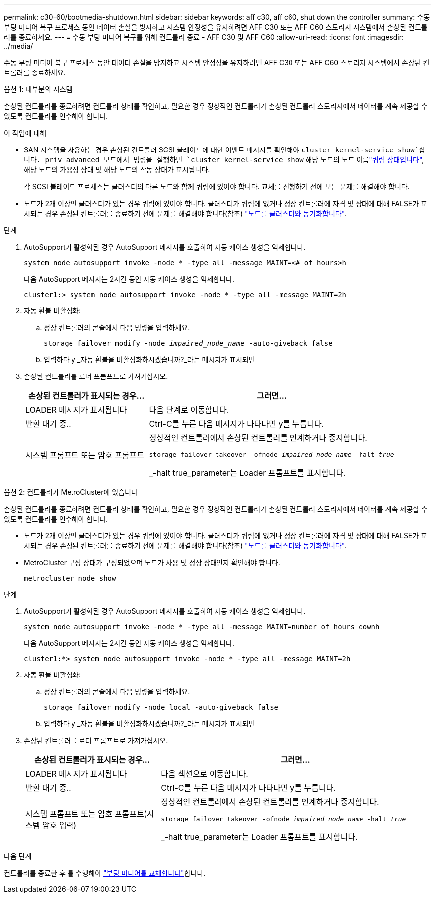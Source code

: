 ---
permalink: c30-60/bootmedia-shutdown.html 
sidebar: sidebar 
keywords: aff c30, aff c60, shut down the controller 
summary: 수동 부팅 미디어 복구 프로세스 동안 데이터 손실을 방지하고 시스템 안정성을 유지하려면 AFF C30 또는 AFF C60 스토리지 시스템에서 손상된 컨트롤러를 종료하세요. 
---
= 수동 부팅 미디어 복구를 위해 컨트롤러 종료 - AFF C30 및 AFF C60
:allow-uri-read: 
:icons: font
:imagesdir: ../media/


[role="lead"]
수동 부팅 미디어 복구 프로세스 동안 데이터 손실을 방지하고 시스템 안정성을 유지하려면 AFF C30 또는 AFF C60 스토리지 시스템에서 손상된 컨트롤러를 종료하세요.

[role="tabbed-block"]
====
.옵션 1: 대부분의 시스템
--
손상된 컨트롤러를 종료하려면 컨트롤러 상태를 확인하고, 필요한 경우 정상적인 컨트롤러가 손상된 컨트롤러 스토리지에서 데이터를 계속 제공할 수 있도록 컨트롤러를 인수해야 합니다.

.이 작업에 대해
* SAN 시스템을 사용하는 경우 손상된 컨트롤러 SCSI 블레이드에 대한 이벤트 메시지를 확인해야  `cluster kernel-service show`합니다. priv advanced 모드에서 명령을 실행하면 `cluster kernel-service show` 해당 노드의 노드 이름link:https://docs.netapp.com/us-en/ontap/system-admin/display-nodes-cluster-task.html["쿼럼 상태입니다"], 해당 노드의 가용성 상태 및 해당 노드의 작동 상태가 표시됩니다.
+
각 SCSI 블레이드 프로세스는 클러스터의 다른 노드와 함께 쿼럼에 있어야 합니다. 교체를 진행하기 전에 모든 문제를 해결해야 합니다.

* 노드가 2개 이상인 클러스터가 있는 경우 쿼럼에 있어야 합니다. 클러스터가 쿼럼에 없거나 정상 컨트롤러에 자격 및 상태에 대해 FALSE가 표시되는 경우 손상된 컨트롤러를 종료하기 전에 문제를 해결해야 합니다(참조) link:https://docs.netapp.com/us-en/ontap/system-admin/synchronize-node-cluster-task.html?q=Quorum["노드를 클러스터와 동기화합니다"^].


.단계
. AutoSupport가 활성화된 경우 AutoSupport 메시지를 호출하여 자동 케이스 생성을 억제합니다.
+
`system node autosupport invoke -node * -type all -message MAINT=<# of hours>h`

+
다음 AutoSupport 메시지는 2시간 동안 자동 케이스 생성을 억제합니다.

+
`cluster1:> system node autosupport invoke -node * -type all -message MAINT=2h`

. 자동 환불 비활성화:
+
.. 정상 컨트롤러의 콘솔에서 다음 명령을 입력하세요.
+
`storage failover modify -node _impaired_node_name_ -auto-giveback false`

.. 입력하다 `y` _자동 환불을 비활성화하시겠습니까?_라는 메시지가 표시되면


. 손상된 컨트롤러를 로더 프롬프트로 가져가십시오.
+
[cols="1,2"]
|===
| 손상된 컨트롤러가 표시되는 경우... | 그러면... 


 a| 
LOADER 메시지가 표시됩니다
 a| 
다음 단계로 이동합니다.



 a| 
반환 대기 중...
 a| 
Ctrl-C를 누른 다음 메시지가 나타나면 y를 누릅니다.



 a| 
시스템 프롬프트 또는 암호 프롬프트
 a| 
정상적인 컨트롤러에서 손상된 컨트롤러를 인계하거나 중지합니다.

`storage failover takeover -ofnode _impaired_node_name_ -halt _true_`

_-halt true_parameter는 Loader 프롬프트를 표시합니다.

|===


--
.옵션 2: 컨트롤러가 MetroCluster에 있습니다
--
손상된 컨트롤러를 종료하려면 컨트롤러 상태를 확인하고, 필요한 경우 정상적인 컨트롤러가 손상된 컨트롤러 스토리지에서 데이터를 계속 제공할 수 있도록 컨트롤러를 인수해야 합니다.

* 노드가 2개 이상인 클러스터가 있는 경우 쿼럼에 있어야 합니다. 클러스터가 쿼럼에 없거나 정상 컨트롤러에 자격 및 상태에 대해 FALSE가 표시되는 경우 손상된 컨트롤러를 종료하기 전에 문제를 해결해야 합니다(참조) link:https://docs.netapp.com/us-en/ontap/system-admin/synchronize-node-cluster-task.html?q=Quorum["노드를 클러스터와 동기화합니다"^].
* MetroCluster 구성 상태가 구성되었으며 노드가 사용 및 정상 상태인지 확인해야 합니다.
+
`metrocluster node show`



.단계
. AutoSupport가 활성화된 경우 AutoSupport 메시지를 호출하여 자동 케이스 생성을 억제합니다.
+
`system node autosupport invoke -node * -type all -message MAINT=number_of_hours_downh`

+
다음 AutoSupport 메시지는 2시간 동안 자동 케이스 생성을 억제합니다.

+
`cluster1:*> system node autosupport invoke -node * -type all -message MAINT=2h`

. 자동 환불 비활성화:
+
.. 정상 컨트롤러의 콘솔에서 다음 명령을 입력하세요.
+
`storage failover modify -node local -auto-giveback false`

.. 입력하다 `y` _자동 환불을 비활성화하시겠습니까?_라는 메시지가 표시되면


. 손상된 컨트롤러를 로더 프롬프트로 가져가십시오.
+
[cols="1,2"]
|===
| 손상된 컨트롤러가 표시되는 경우... | 그러면... 


 a| 
LOADER 메시지가 표시됩니다
 a| 
다음 섹션으로 이동합니다.



 a| 
반환 대기 중...
 a| 
Ctrl-C를 누른 다음 메시지가 나타나면 y를 누릅니다.



 a| 
시스템 프롬프트 또는 암호 프롬프트(시스템 암호 입력)
 a| 
정상적인 컨트롤러에서 손상된 컨트롤러를 인계하거나 중지합니다.

`storage failover takeover -ofnode _impaired_node_name_ -halt _true_`

_-halt true_parameter는 Loader 프롬프트를 표시합니다.

|===


--
====
.다음 단계
컨트롤러를 종료한 후 를 수행해야 link:bootmedia-replace.html["부팅 미디어를 교체합니다"]합니다.
